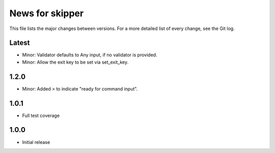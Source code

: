 News for skipper
================

This file lists the major changes between versions. For a more detailed list of
every change, see the Git log.

Latest
------
* Minor: Validator defaults to Any input, if no validator is provided.
* Minor: Allow the exit key to be set via set_exit_key.

1.2.0
-----
* Minor: Added `>` to indicate "ready for command input".

1.0.1
-----
* Full test coverage

1.0.0
-----
* Initial release
